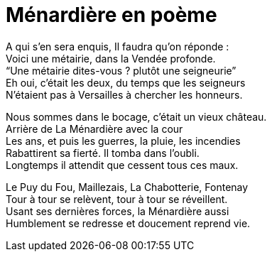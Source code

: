 = Ménardière en poème

A qui s’en sera enquis, Il faudra qu’on réponde : +
Voici une métairie, dans la Vendée profonde. +
“Une métairie dites-vous ? plutôt une seigneurie” +
Eh oui, c’était les deux, du temps que les seigneurs +
N’étaient pas à Versailles à chercher les honneurs.

Nous sommes dans le bocage, c’était un vieux château. +
Arrière de La Ménardière avec la cour +
Les ans, et puis les guerres, la pluie, les incendies +
Rabattirent sa fierté. Il tomba dans l’oubli. +
Longtemps il attendit que cessent tous ces maux.

Le Puy du Fou, Maillezais, La Chabotterie, Fontenay +
Tour à tour se relèvent, tour à tour se réveillent. +
Usant ses dernières forces, la Ménardière aussi +
Humblement se redresse et doucement reprend vie.
